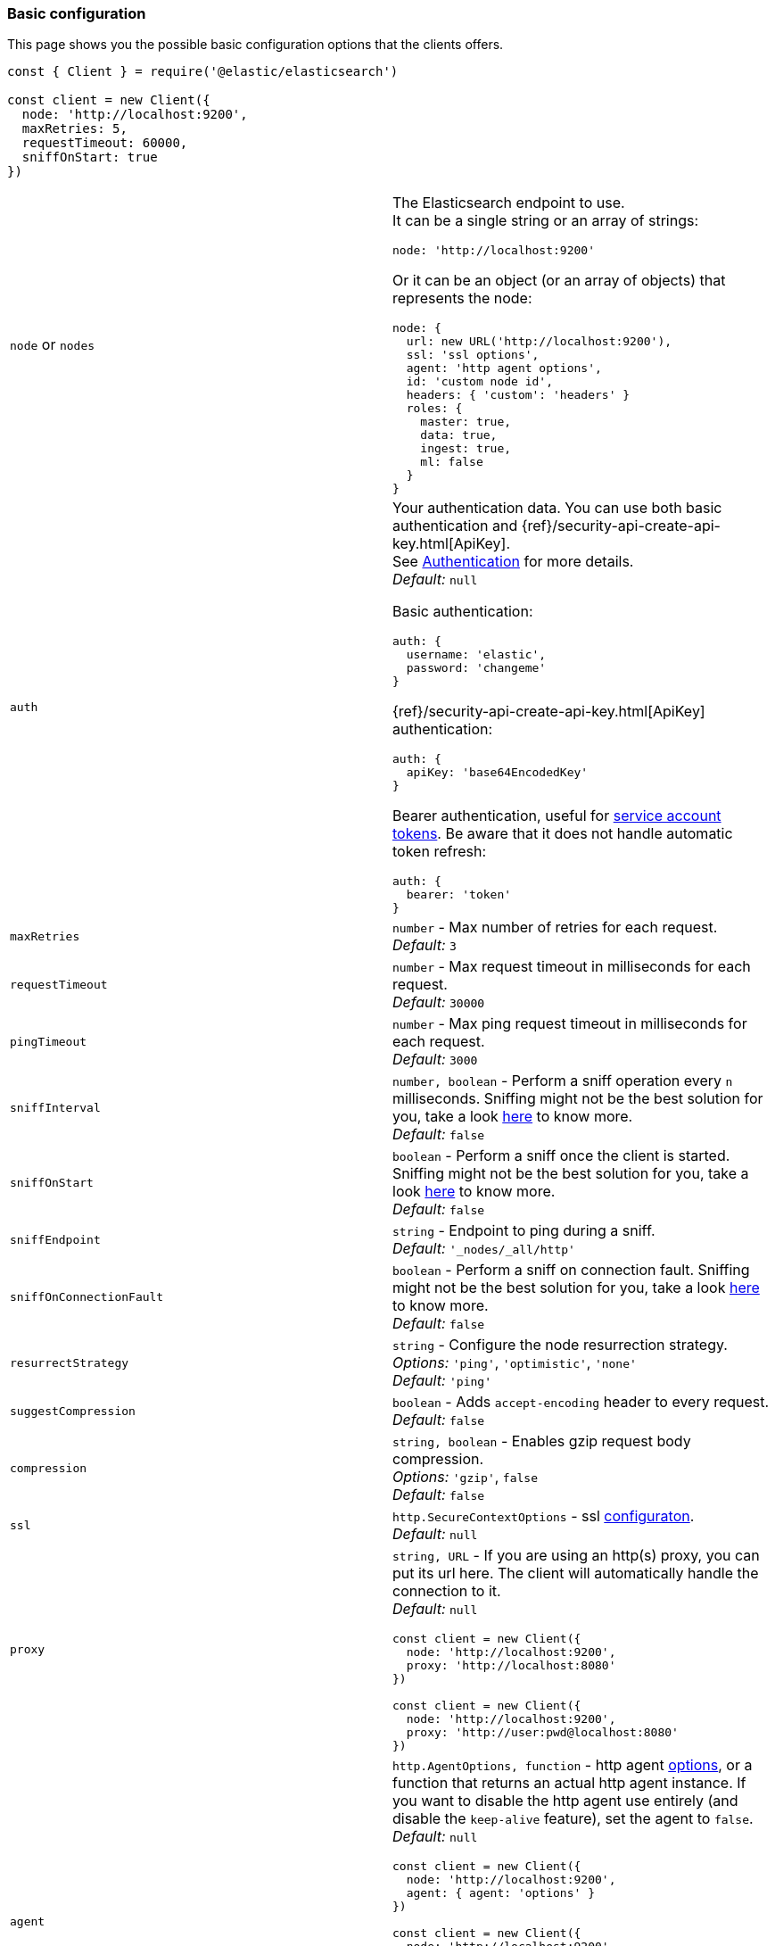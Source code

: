 [[basic-config]]
=== Basic configuration

This page shows you the possible basic configuration options that the clients
offers.


[source,js]
----
const { Client } = require('@elastic/elasticsearch')

const client = new Client({
  node: 'http://localhost:9200',
  maxRetries: 5,
  requestTimeout: 60000,
  sniffOnStart: true
})
----


[cols=2*]
|===
|`node` or `nodes`
a|The Elasticsearch endpoint to use. +
It can be a single string or an array of strings:
[source,js]
----
node: 'http://localhost:9200'
----
Or it can be an object (or an array of objects) that represents the node:
[source,js]
----
node: {
  url: new URL('http://localhost:9200'),
  ssl: 'ssl options',
  agent: 'http agent options',
  id: 'custom node id',
  headers: { 'custom': 'headers' }
  roles: {
    master: true,
    data: true,
    ingest: true,
    ml: false
  }
}
----

|`auth`
a|Your authentication data. You can use both basic authentication and
{ref}/security-api-create-api-key.html[ApiKey]. +
See https://www.elastic.co/guide/en/elasticsearch/client/javascript-api/current/auth-reference.html[Authentication]
for more details. +
_Default:_ `null`

Basic authentication:
[source,js]
----
auth: {
  username: 'elastic',
  password: 'changeme'
}
----
{ref}/security-api-create-api-key.html[ApiKey] authentication:
[source,js]
----
auth: {
  apiKey: 'base64EncodedKey'
}
----
Bearer authentication, useful for https://www.elastic.co/guide/en/elasticsearch/reference/current/security-api-create-service-token.html[service account tokens]. Be aware that it does not handle automatic token refresh:
[source,js]
----
auth: {
  bearer: 'token'
}
----


|`maxRetries`
|`number` - Max number of retries for each request. +
_Default:_ `3`

|`requestTimeout`
|`number` - Max request timeout in milliseconds for each request. +
_Default:_ `30000`

|`pingTimeout`
|`number` - Max ping request timeout in milliseconds for each request. +
_Default:_ `3000`

|`sniffInterval`
|`number, boolean` - Perform a sniff operation every `n` milliseconds. Sniffing might not be the best solution for you, take a look https://www.elastic.co/blog/elasticsearch-sniffing-best-practices-what-when-why-how[here] to know more. +
_Default:_ `false`

|`sniffOnStart`
|`boolean` - Perform a sniff once the client is started. Sniffing might not be the best solution for you, take a look https://www.elastic.co/blog/elasticsearch-sniffing-best-practices-what-when-why-how[here] to know more. +
_Default:_ `false`

|`sniffEndpoint`
|`string` - Endpoint to ping during a sniff. +
_Default:_ `'_nodes/_all/http'`

|`sniffOnConnectionFault`
|`boolean` - Perform a sniff on connection fault. Sniffing might not be the best solution for you, take a look https://www.elastic.co/blog/elasticsearch-sniffing-best-practices-what-when-why-how[here] to know more. +
_Default:_ `false`

|`resurrectStrategy`
|`string` - Configure the node resurrection strategy. +
_Options:_ `'ping'`, `'optimistic'`, `'none'` +
_Default:_ `'ping'`

|`suggestCompression`
|`boolean` - Adds `accept-encoding` header to every request. +
_Default:_ `false`

|`compression`
|`string, boolean` - Enables gzip request body compression. +
_Options:_ `'gzip'`, `false` +
_Default:_ `false`

|`ssl`
|`http.SecureContextOptions` - ssl https://nodejs.org/api/tls.html[configuraton]. +
_Default:_ `null`

|`proxy`
a|`string, URL` - If you are using an http(s) proxy, you can put its url here.
The client will automatically handle the connection to it. +
_Default:_ `null`
[source,js]
----
const client = new Client({
  node: 'http://localhost:9200',
  proxy: 'http://localhost:8080'
})

// Proxy with basic authentication
const client = new Client({
  node: 'http://localhost:9200',
  proxy: 'http://user:pwd@localhost:8080'
})
----

|`agent`
a|`http.AgentOptions, function` - http agent https://nodejs.org/api/http.html#http_new_agent_options[options],
or a function that returns an actual http agent instance. If you want to disable the http agent use entirely
(and disable the `keep-alive` feature), set the agent to `false`. +
_Default:_ `null`
[source,js]
----
const client = new Client({
  node: 'http://localhost:9200',
  agent: { agent: 'options' }
})

const client = new Client({
  node: 'http://localhost:9200',
  // the function takes as parameter the option
  // object passed to the Connection constructor
  agent: (opts) => new CustomAgent()
})

const client = new Client({
  node: 'http://localhost:9200',
  // Disable agent and keep-alive
  agent: false
})
----

|`nodeFilter`
a|`function` - Filters which node not to use for a request. +
_Default:_
[source,js]
----
function defaultNodeFilter (node) {
  // avoid master only nodes
  if (node.roles.master === true &&
      node.roles.data === false &&
      node.roles.ingest === false) {
    return false
  }
  return true
}
----

|`nodeSelector`
a|`function` - custom selection strategy. +
_Options:_ `'round-robin'`, `'random'`, custom function +
_Default:_ `'round-robin'` +
_Custom function example:_
[source,js]
----
function nodeSelector (connections) {
  const index = calculateIndex()
  return connections[index]
}
----

|`generateRequestId`
a|`function` - function to generate the request id for every request, it takes
two parameters, the request parameters and options. +
By default it generates an incremental integer for every request. +
_Custom function example:_
[source,js]
----
function generateRequestId (params, options) {
  // your id generation logic
  // must be syncronous
  return 'id'
}
----

|`name`
|`string, symbol` - The name to identify the client instance in the events. +
_Default:_ `elasticsearch-js`

|`opaqueIdPrefix`
|`string` - A string that will be use to prefix any `X-Opaque-Id` header. +
See https://www.elastic.co/guide/en/elasticsearch/client/javascript-api/current/observability.html#_x-opaque-id_support[`X-Opaque-Id` support] for more details. +
_Default:_ `null`

|`headers`
|`object` - A set of custom headers to send in every request. +
_Default:_ `{}`

|`context`
|`object` - A custom object that you can use for observability in your events.
It will be merged with the API level context option. +
_Default:_ `null`

|`enableMetaHeader`
|`boolean` - If true, adds an header named `'x-elastic-client-meta'`, containing some minimal telemetry data,
such as the client and platform version. +
_Default:_ `true`

|`cloud`
a|`object` - Custom configuration for connecting to
https://cloud.elastic.co[Elastic Cloud]. See https://www.elastic.co/guide/en/elasticsearch/client/javascript-api/current/auth-reference.html[Authentication]
for more details. +
_Default:_ `null` +
_Cloud configuration example:_
[source,js]
----
const client = new Client({
  cloud: {
    id: 'name:bG9jYWxob3N0JGFiY2QkZWZnaA=='
  },
  auth: {
    username: 'elastic',
    password: 'changeme'
  }
})
----

|`disablePrototypePoisoningProtection`
|`boolean`, `'proto'`, `'constructor'` - By the default the client will protect you against prototype poisoning attacks. Read https://web.archive.org/web/20200319091159/https://hueniverse.com/square-brackets-are-the-enemy-ff5b9fd8a3e8?gi=184a27ee2a08[this article] to learn more. If needed you can disable prototype poisoning protection entirely or one of the two checks. Read the `secure-json-parse` https://github.com/fastify/secure-json-parse[documentation] to learn more. +
_Default:_ `false`

|`caFingerprint`
|`string` - If configured, verify the supplied CA certificate fingerprint. You must configure a SHA256 diagest. +
_Default:_ `null`

|===

[discrete]
==== Performances considerations

By default, the client will protection you against prototype poisoning attacks.
Read https://web.archive.org/web/20200319091159/https://hueniverse.com/square-brackets-are-the-enemy-ff5b9fd8a3e8?gi=184a27ee2a08[this article] to learn more.
If needed you can disable prototype poisoning protection entirely or one of the two checks.
Read the `secure-json-parse` https://github.com/fastify/secure-json-parse[documentation] to learn more.

While it's good to be safe, you should know that security always comes with a cost.
With big enough payloads, this security check could causea drop in the overall performances,
which might be a problem for your application.
If you know you can trust the data stored in Elasticsearch, you can safely disable this check.

[source,js]
----
const client = new Client({
  disablePrototypePoisoningProtection: true
})
----
